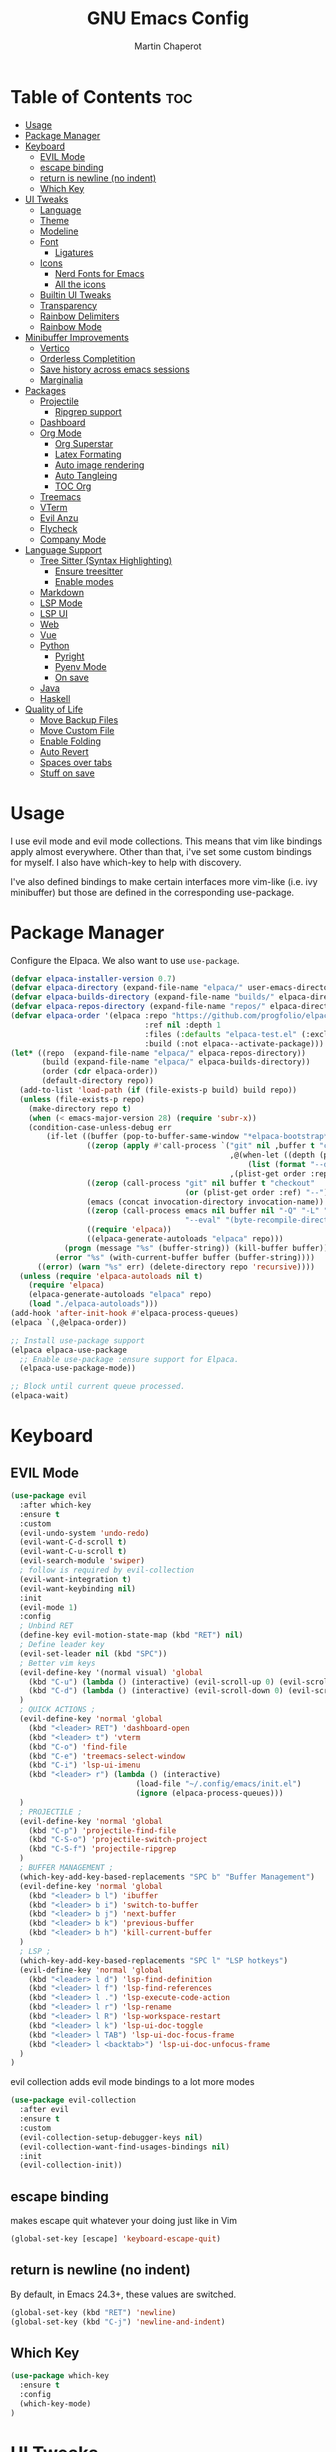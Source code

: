#+TITLE: GNU Emacs Config
#+AUTHOR: Martin Chaperot
#+PROPERTY: header-args :tangle init.el
#+STARTUP: overview

* Table of Contents :toc:
- [[#usage][Usage]]
- [[#package-manager][Package Manager]]
- [[#keyboard][Keyboard]]
  - [[#evil-mode][EVIL Mode]]
  - [[#escape-binding][escape binding]]
  - [[#return-is-newline-no-indent][return is newline (no indent)]]
  - [[#which-key][Which Key]]
- [[#ui-tweaks][UI Tweaks]]
  - [[#language][Language]]
  - [[#theme][Theme]]
  - [[#modeline][Modeline]]
  - [[#font][Font]]
    - [[#ligatures][Ligatures]]
  - [[#icons][Icons]]
    - [[#nerd-fonts-for-emacs][Nerd Fonts for Emacs]]
    - [[#all-the-icons][All the icons]]
  - [[#builtin-ui-tweaks][Builtin UI Tweaks]]
  - [[#transparency][Transparency]]
  - [[#rainbow-delimiters][Rainbow Delimiters]]
  - [[#rainbow-mode][Rainbow Mode]]
- [[#minibuffer-improvements][Minibuffer Improvements]]
  - [[#vertico][Vertico]]
  - [[#orderless-completition][Orderless Completition]]
  - [[#save-history-across-emacs-sessions][Save history across emacs sessions]]
  - [[#marginalia][Marginalia]]
- [[#packages][Packages]]
  - [[#projectile][Projectile]]
    - [[#ripgrep-support][Ripgrep support]]
  - [[#dashboard][Dashboard]]
  - [[#org-mode][Org Mode]]
    - [[#org-superstar][Org Superstar]]
    - [[#latex-formating][Latex Formating]]
    - [[#auto-image-rendering][Auto image rendering]]
    - [[#auto-tangleing][Auto Tangleing]]
    - [[#toc-org][TOC Org]]
  - [[#treemacs][Treemacs]]
  - [[#vterm][VTerm]]
  - [[#evil-anzu][Evil Anzu]]
  - [[#flycheck][Flycheck]]
  - [[#company-mode][Company Mode]]
- [[#language-support][Language Support]]
  - [[#tree-sitter-syntax-highlighting][Tree Sitter (Syntax Highlighting)]]
    - [[#ensure-treesitter][Ensure treesitter]]
    - [[#enable-modes][Enable modes]]
  - [[#markdown][Markdown]]
  - [[#lsp-mode][LSP Mode]]
  - [[#lsp-ui][LSP UI]]
  - [[#web][Web]]
  - [[#vue][Vue]]
  - [[#python][Python]]
    - [[#pyright][Pyright]]
    - [[#pyenv-mode][Pyenv Mode]]
    - [[#on-save][On save]]
  - [[#java][Java]]
  - [[#haskell][Haskell]]
- [[#quality-of-life][Quality of Life]]
  - [[#move-backup-files][Move Backup Files]]
  - [[#move-custom-file][Move Custom File]]
  - [[#enable-folding][Enable Folding]]
  - [[#auto-revert][Auto Revert]]
  - [[#spaces-over-tabs][Spaces over tabs]]
  - [[#stuff-on-save][Stuff on save]]

* Usage
I use evil mode and evil mode collections. This means that vim like bindings apply almost everywhere.
Other than that, i've set some custom bindings for myself. I also have which-key to help with discovery.

I've also defined bindings to make certain interfaces more vim-like (i.e. ivy minibuffer) but those are defined in the corresponding use-package.
* Package Manager
Configure the Elpaca. We also want to use ~use-package~.
#+begin_src emacs-lisp
(defvar elpaca-installer-version 0.7)
(defvar elpaca-directory (expand-file-name "elpaca/" user-emacs-directory))
(defvar elpaca-builds-directory (expand-file-name "builds/" elpaca-directory))
(defvar elpaca-repos-directory (expand-file-name "repos/" elpaca-directory))
(defvar elpaca-order '(elpaca :repo "https://github.com/progfolio/elpaca.git"
                              :ref nil :depth 1
                              :files (:defaults "elpaca-test.el" (:exclude "extensions"))
                              :build (:not elpaca--activate-package)))
(let* ((repo  (expand-file-name "elpaca/" elpaca-repos-directory))
       (build (expand-file-name "elpaca/" elpaca-builds-directory))
       (order (cdr elpaca-order))
       (default-directory repo))
  (add-to-list 'load-path (if (file-exists-p build) build repo))
  (unless (file-exists-p repo)
    (make-directory repo t)
    (when (< emacs-major-version 28) (require 'subr-x))
    (condition-case-unless-debug err
        (if-let ((buffer (pop-to-buffer-same-window "*elpaca-bootstrap*"))
                 ((zerop (apply #'call-process `("git" nil ,buffer t "clone"
                                                 ,@(when-let ((depth (plist-get order :depth)))
                                                     (list (format "--depth=%d" depth) "--no-single-branch"))
                                                 ,(plist-get order :repo) ,repo))))
                 ((zerop (call-process "git" nil buffer t "checkout"
                                       (or (plist-get order :ref) "--"))))
                 (emacs (concat invocation-directory invocation-name))
                 ((zerop (call-process emacs nil buffer nil "-Q" "-L" "." "--batch"
                                       "--eval" "(byte-recompile-directory \".\" 0 'force)")))
                 ((require 'elpaca))
                 ((elpaca-generate-autoloads "elpaca" repo)))
            (progn (message "%s" (buffer-string)) (kill-buffer buffer))
          (error "%s" (with-current-buffer buffer (buffer-string))))
      ((error) (warn "%s" err) (delete-directory repo 'recursive))))
  (unless (require 'elpaca-autoloads nil t)
    (require 'elpaca)
    (elpaca-generate-autoloads "elpaca" repo)
    (load "./elpaca-autoloads")))
(add-hook 'after-init-hook #'elpaca-process-queues)
(elpaca `(,@elpaca-order))

;; Install use-package support
(elpaca elpaca-use-package
  ;; Enable use-package :ensure support for Elpaca.
  (elpaca-use-package-mode))

;; Block until current queue processed.
(elpaca-wait)
#+end_src
* Keyboard
** EVIL Mode
#+begin_src emacs-lisp
(use-package evil
  :after which-key
  :ensure t
  :custom
  (evil-undo-system 'undo-redo)
  (evil-want-C-d-scroll t)
  (evil-want-C-u-scroll t)
  (evil-search-module 'swiper)
  ; follow is required by evil-collection
  (evil-want-integration t)
  (evil-want-keybinding nil)
  :init
  (evil-mode 1)
  :config
  ; Unbind RET
  (define-key evil-motion-state-map (kbd "RET") nil)
  ; Define leader key
  (evil-set-leader nil (kbd "SPC"))
  ; Better vim keys
  (evil-define-key '(normal visual) 'global
    (kbd "C-u") (lambda () (interactive) (evil-scroll-up 0) (evil-scroll-line-to-center nil))
    (kbd "C-d") (lambda () (interactive) (evil-scroll-down 0) (evil-scroll-line-to-center nil))
  )
  ; QUICK ACTIONS ;
  (evil-define-key 'normal 'global
    (kbd "<leader> RET") 'dashboard-open
    (kbd "<leader> t") 'vterm
    (kbd "C-o") 'find-file
    (kbd "C-e") 'treemacs-select-window
    (kbd "C-i") 'lsp-ui-imenu
    (kbd "<leader> r") (lambda () (interactive)
                            (load-file "~/.config/emacs/init.el")
                            (ignore (elpaca-process-queues)))
  )
  ; PROJECTILE ;
  (evil-define-key 'normal 'global
    (kbd "C-p") 'projectile-find-file
    (kbd "C-S-o") 'projectile-switch-project
    (kbd "C-S-f") 'projectile-ripgrep
  )
  ; BUFFER MANAGEMENT ;
  (which-key-add-key-based-replacements "SPC b" "Buffer Management")
  (evil-define-key 'normal 'global
    (kbd "<leader> b l") 'ibuffer
    (kbd "<leader> b i") 'switch-to-buffer
    (kbd "<leader> b j") 'next-buffer
    (kbd "<leader> b k") 'previous-buffer
    (kbd "<leader> b h") 'kill-current-buffer
  )
  ; LSP ;
  (which-key-add-key-based-replacements "SPC l" "LSP hotkeys")
  (evil-define-key 'normal 'global
    (kbd "<leader> l d") 'lsp-find-definition
    (kbd "<leader> l f") 'lsp-find-references
    (kbd "<leader> l .") 'lsp-execute-code-action
    (kbd "<leader> l r") 'lsp-rename
    (kbd "<leader> l R") 'lsp-workspace-restart
    (kbd "<leader> l k") 'lsp-ui-doc-toggle
    (kbd "<leader> l TAB") 'lsp-ui-doc-focus-frame
    (kbd "<leader> l <backtab>") 'lsp-ui-doc-unfocus-frame
  )
)
#+end_src
evil collection adds evil mode bindings to a lot more modes
#+begin_src emacs-lisp
(use-package evil-collection
  :after evil
  :ensure t
  :custom
  (evil-collection-setup-debugger-keys nil)
  (evil-collection-want-find-usages-bindings nil)
  :init
  (evil-collection-init))
#+end_src
** escape binding
makes escape quit whatever your doing just like in Vim
#+begin_src emacs-lisp
(global-set-key [escape] 'keyboard-escape-quit)
#+end_src
** return is newline (no indent)
By default, in Emacs 24.3+, these values are switched.
#+begin_src emacs-lisp
(global-set-key (kbd "RET") 'newline)
(global-set-key (kbd "C-j") 'newline-and-indent)
#+end_src
** Which Key
#+begin_src emacs-lisp
(use-package which-key
  :ensure t
  :config
  (which-key-mode)
)
#+end_src
* UI Tweaks
** Language
#+begin_src emacs-lisp
(set-locale-environment "en_US.UTF-8")
(set-language-environment "English")
(setenv "LANG" "en_US.UTF-8")
#+end_src
** Theme
As always, I use the dracula theme (the one from doom-themes looks much better)
#+begin_src emacs-lisp
(use-package dracula-theme
  :ensure t
  :config
  (load-theme 'dracula t)
)
#+end_src
** Modeline
[[https://github.com/seagle0128/doom-modeline?tab=readme-ov-file#screenshots][Doom Modeline]]
#+begin_src emacs-lisp
(use-package doom-modeline
  :ensure t
  :init
  (doom-modeline-mode 1)
  :custom
  (doom-modeline-height 25)
  (doom-modeline-hud t)
  (doom-modeline-modal-modern-icon nil)
  (doom-modeline-always-show-macro-register t)
  (doom-modeline-unicode-fallback t)
  (doom-modeline-enable-word-count t)
)
#+end_src
** Font
#+begin_src emacs-lisp
(add-to-list 'default-frame-alist '(font . "JetBrainsMono Nerd Font-11"))
(set-face-attribute 'default nil :font "JetBrainsMono Nerd Font-11")
#+end_src
*** Ligatures
#+begin_src emacs-lisp
(use-package ligature
  :ensure t
  :config
  (ligature-set-ligatures 't '("www"))
  ;; Enable traditional ligature support in eww-mode, if the
  ;; `variable-pitch' face supports it
  (ligature-set-ligatures 'eww-mode '("ff" "fi" "ffi"))
  ;; Enable all Cascadia Code ligatures in programming modes
  (ligature-set-ligatures 'prog-mode '("|||>" "<|||" "<==>" "<!--" "####" "~~>" "***" "||=" "||>"
                                       ":::" "::=" "=:=" "===" "==>" "=!=" "=>>" "=<<" "=/=" "!=="
                                       "!!." ">=>" ">>=" ">>>" ">>-" ">->" "->>" "-->" "---" "-<<"
                                       "<~~" "<~>" "<*>" "<||" "<|>" "<$>" "<==" "<=>" "<=<" "<->"
                                       "<--" "<-<" "<<=" "<<-" "<<<" "<+>" "</>" "###" "#_(" "..<"
                                       "..." "+++" "/==" "///" "_|_" "www" "&&" "^=" "~~" "~@" "~="
                                       "~>" "~-" "**" "*>" "*/" "||" "|}" "|]" "|=" "|>" "|-" "{|"
                                       "[|" "]#" "::" ":=" ":>" ":<" "$>" "==" "=>" "!=" "!!" ">:"
                                       ">=" ">>" ">-" "-~" "-|" "->" "--" "-<" "<~" "<*" "<|" "<:"
                                       "<$" "<=" "<>" "<-" "<<" "<+" "</" "#{" "#[" "#:" "#=" "#!"
                                       "##" "#(" "#?" "#_" "%%" ".=" ".-" ".." ".?" "+>" "++" "?:"
                                       "?=" "?." "??" ";;" "/*" "/=" "/>" "//" "__" "~~" "(*" "*)"
                                       "\\\\" "://"))
  (global-ligature-mode 't)
)
#+end_src
** Icons
*** [[https://github.com/rainstormstudio/nerd-icons.el][Nerd Fonts for Emacs]]
#+begin_src emacs-lisp
(use-package nerd-icons
  :ensure t
 )
#+end_src
*** All the icons
#+begin_src emacs-lisp
(use-package all-the-icons :ensure t)

(use-package all-the-icons-dired
  :ensure t
  :hook (dired-mode . (lambda () (all-the-icons-dired-mode t))))
#+end_src
** Builtin UI Tweaks
#+begin_src emacs-lisp
(setq inhibit-startup-message t)

(scroll-bar-mode -1)
(tool-bar-mode -1)
(tooltip-mode -1)

(menu-bar-mode -1)

(setq-default vertical-scroll-bar nil)

;; Line numbers
(column-number-mode)
(setq-default display-line-numbers 'relative)

;; Disable dialogs/popup windows'
(setq use-file-dialog nil)   ;; No file dialog
(setq use-dialog-box nil)    ;; No dialog box
(setq pop-up-windows nil)    ;; No popup windows

;; remove line wrap
(setq-default truncate-lines t)
#+end_src
** Transparency
#+begin_src emacs-lisp
(set-frame-parameter nil 'alpha-background 75)
(add-to-list 'default-frame-alist '(alpha-background . 75))
#+end_src
** Rainbow Delimiters
Makes ~(~, ~[~, and ~{~ rainbow!
#+begin_src emacs-lisp
(use-package rainbow-delimiters
  :ensure t
  :hook (prog-mode . rainbow-delimiters-mode))
#+end_src
** Rainbow Mode
Displays the color for any hex (i.e. #0000FF)
#+begin_src emacs-lisp
(use-package rainbow-mode
  :ensure t
  :hook org-mode prog-mode)
#+end_src
* Minibuffer Improvements
Various improvements to the minibuffer
** Vertico
#+begin_src emacs-lisp
(use-package vertico
  :ensure t
  :bind (:map vertico-map
          ("C-j" . vertico-next)
          ("C-k" . vertico-previous)
          ; These are backwards... interesting
          ("C-d" . vertico-scroll-up)
          ("C-u" . vertico-scroll-down)
        )
  :custom
  (vertico-cycle t)
  :init
  (vertico-mode))
#+end_src
** Orderless Completition
#+begin_src emacs-lisp
(use-package orderless
  :ensure t
  :init
  (setq completion-styles '(orderless basic emacs22))
)
#+end_src
** Save history across emacs sessions
#+begin_src emacs-lisp
(use-package savehist
  :init
  (savehist-mode))
#+end_src
** Marginalia
Tooltips to the right of options in the minibuffer
#+begin_src emacs-lisp
(use-package marginalia
  :ensure t
  :init
  (marginalia-mode))
#+end_src
* Packages
** Projectile
[[https://github.com/bbatsov/projectile][Projectile Github]]
#+begin_src emacs-lisp
(use-package projectile
  :ensure t
  :config
  (projectile-mode 1))
#+end_src
*** Ripgrep support
#+begin_src emacs-lisp
(use-package ripgrep :ensure t)
#+end_src
** Dashboard
[[https://github.com/emacs-dashboard/emacs-dashboard][Emacs Dashboard]]
#+begin_src emacs-lisp
(use-package dashboard
  :ensure t
  :requires (nerd-icons projectile)
  :hook (dashboard-mode . (lambda () (setq display-line-numbers nil)))
  :custom
  (dashboard-banner-logo-title nil)
  (dashboard-startup-banner "~/.config/emacs/logo.txt")
  (dashboard-display-icons-p t)
  (dashboard-center-content t)
  (dashboard-icon-type 'nerd-icons)
  (dashboard-set-heading-icons t)
  (dashboard-set-file-icons t)
  (dashboard-projects-backend 'projectile)
  (dashboard-items '((projects . 10)
                     (recents  . 10)))
  :config
  (dashboard-setup-startup-hook))
#+end_src
Auto open dashboard
#+begin_src emacs-lisp
(setq initial-buffer-choice (lambda () (get-buffer-create dashboard-buffer-name)))
#+end_src
** Org Mode
#+begin_src emacs-lisp
(use-package org
  :after evil
  :ensure t
  :custom
  (org-hide-emphasis-markers t)
  (org-startup-indented t)
  (org-startup-with-latex-preview t)
  (org-startup-with-inline-images t)
  (org-image-actual-width '(0.5))
  (org-edit-src-content-indentation 0)
  (org-hide-leading-stars t)
  (org-return-follows-link t)
  :config
  (custom-set-faces
    '(org-level-1 ((t (:inherit outline-1 :height 1.5))))
    '(org-level-2 ((t (:inherit outline-2 :height 1.3))))
    '(org-level-3 ((t (:inherit outline-3 :height 1.1))))
    '(org-level-4 ((t (:inherit outline-4 :height 1.0))))
    '(org-level-5 ((t (:inherit outline-5 :height 1.0))))
  )
  (evil-define-key 'normal 'org-mode-map (kbd "<leader> i") 'org-edit-special)
)
#+end_src
*** Org Superstar
~org-superstar~ handles the nice rendering of bullets in headers and lists
#+begin_src emacs-lisp
(use-package org-superstar
  :ensure t
  :after org
  :hook (org-mode . (lambda () (org-superstar-mode 1)))
  :config
  (setq org-superstar-leading-bullet "  ")
  (setq org-superstar-special-todo-items t))
#+end_src
*** Latex Formating
#+begin_src emacs-lisp
(setq org-format-latex-options
  '(:foreground default
    :background default
    :scale 3
    :html-foreground "Black"
    :html-background "Transparent"
    :html-scale 1.0
    :matchers ("begin" "$1" "$" "$$" "\\(" "\\[")))
(add-hook 'org-mode-hook
  (lambda ()
      (add-hook 'after-save-hook 'org-latex-preview nil 'make-local)))
#+end_src
*** Auto image rendering
#+begin_src emacs-lisp
(add-hook 'org-mode-hook
  (lambda ()
      (add-hook 'after-save-hook (lambda () (org-display-inline-images)))))
#+end_src
*** Auto Tangleing
Automatically tangles my org files
#+begin_src emacs-lisp
(add-hook 'org-mode-hook
    (lambda ()
        (add-hook 'after-save-hook #'org-babel-tangle
                nil 'make-it-local)))
#+end_src
*** TOC Org
Allows for table of contents in org files
#+begin_src emacs-lisp
(use-package toc-org
  :ensure t
  :after org
  :hook (org-mode . toc-org-mode)
  :custom
  (toc-org-max-depth 3) ; default 2
)
#+end_src
** Treemacs
#+begin_src emacs-lisp
(use-package treemacs
  :ensure t
  :defer t
  :init
  (with-eval-after-load 'winum
    (define-key winum-keymap (kbd "M-0") #'treemacs-select-window))
  :config
  (progn
    (setq treemacs-collapse-dirs                   (if treemacs-python-executable 3 0)
          treemacs-deferred-git-apply-delay        0.5
          treemacs-directory-name-transformer      #'identity
          treemacs-display-in-side-window          t
          treemacs-eldoc-display                   'simple
          treemacs-file-event-delay                2000
          treemacs-file-extension-regex            treemacs-last-period-regex-value
          treemacs-file-follow-delay               0.2
          treemacs-file-name-transformer           #'identity
          treemacs-follow-after-init               t
          treemacs-expand-after-init               t
          treemacs-find-workspace-method           'find-for-file-or-pick-first
          treemacs-git-command-pipe                ""
          treemacs-goto-tag-strategy               'refetch-index
          treemacs-header-scroll-indicators        '(nil . "^^^^^^")
          treemacs-hide-dot-git-directory          t
          treemacs-indentation                     2
          treemacs-indentation-string              " "
          treemacs-is-never-other-window           nil
          treemacs-max-git-entries                 5000
          treemacs-missing-project-action          'ask
          treemacs-move-forward-on-expand          nil
          treemacs-no-png-images                   nil
          treemacs-no-delete-other-windows         t
          treemacs-project-follow-cleanup          nil
          treemacs-persist-file                    (expand-file-name ".cache/treemacs-persist" user-emacs-directory)
          treemacs-position                        'right
          treemacs-read-string-input               'from-child-frame
          treemacs-recenter-distance               0.1
          treemacs-recenter-after-file-follow      nil
          treemacs-recenter-after-tag-follow       nil
          treemacs-recenter-after-project-jump     'always
          treemacs-recenter-after-project-expand   'on-distance
          treemacs-litter-directories              '("/node_modules" "/.venv" "/.cask")
          treemacs-project-follow-into-home        nil
          treemacs-show-cursor                     nil
          treemacs-show-hidden-files               t
          treemacs-silent-filewatch                nil
          treemacs-silent-refresh                  nil
          treemacs-sorting                         'alphabetic-asc
          treemacs-select-when-already-in-treemacs 'move-back
          treemacs-space-between-root-nodes        t
          treemacs-tag-follow-cleanup              t
          treemacs-tag-follow-delay                1.5
          treemacs-text-scale                      nil
          treemacs-user-mode-line-format           nil
          treemacs-user-header-line-format         nil
          treemacs-wide-toggle-width               70
          treemacs-width                           35
          treemacs-width-increment                 1
          treemacs-width-is-initially-locked       t
          treemacs-workspace-switch-cleanup        nil)

    ;; The default width and height of the icons is 22 pixels. If you are
    ;; using a Hi-DPI display, uncomment this to double the icon size.
    ;;(treemacs-resize-icons 44)

    (treemacs-follow-mode t)
    (treemacs-filewatch-mode t)
    (treemacs-fringe-indicator-mode 'always)
    (when treemacs-python-executable
      (treemacs-git-commit-diff-mode t))

    (pcase (cons (not (null (executable-find "git")))
                 (not (null treemacs-python-executable)))
      (`(t . t)
       (treemacs-git-mode 'deferred))
      (`(t . _)
       (treemacs-git-mode 'simple)))

    (treemacs-hide-gitignored-files-mode nil)))

(use-package treemacs-evil
  :after (treemacs evil)
  :ensure t)

(use-package treemacs-projectile
  :after (treemacs projectile)
  :ensure t)

(use-package treemacs-icons-dired
  :hook (dired-mode . treemacs-icons-dired-enable-once)
  :ensure t)

(use-package treemacs-magit
  :after (treemacs magit)
  :ensure t)
#+end_src
** VTerm
#+begin_src emacs-lisp
(use-package vterm
  :ensure t
  :hook (vterm-mode . (lambda () (setq display-line-numbers nil)))
  :custom
  (vterm-kill-buffer-on-exit t)
)
#+end_src
** Evil Anzu
Anzu is a package that displays the current match count + total count in the mode line
#+begin_src emacs-lisp
(use-package evil-anzu
  :ensure t
  :after (evil)
)
(use-package anzu
  :ensure t
  :config
  (global-anzu-mode +1)
)
#+end_src
** Flycheck
Modern on-the-fly syntax checking extension. [[https://github.com/flycheck/flycheck][Github]]
#+begin_src emacs-lisp
(use-package flycheck
  :ensure t
  :config
  (global-flycheck-mode)
)
#+end_src
** Company Mode
A text completion framework
#+begin_src emacs-lisp
(use-package company
  :ensure t
  :config
  (setq company-minimum-prefix-length 1)
  (push 'company-yasnippet company-backends)
  (company-mode)
)
#+end_src
* Language Support
** Tree Sitter (Syntax Highlighting)
*** Ensure treesitter
#+begin_src emacs-lisp
(require 'treesit)
(customize-set-variable 'treesit-font-lock-level 4)
#+end_src
*** Enable modes
#+begin_src emacs-lisp
(use-package treesit-auto
  :ensure t
  :config
  (treesit-auto-add-to-auto-mode-alist 'all)
  (global-treesit-auto-mode))
#+end_src
** Markdown
[[https://jblevins.org/projects/markdown-mode][markdown-mode documentation]]
#+begin_src emacs-lisp
(use-package markdown-mode :ensure t)
#+end_src

** LSP Mode
#+begin_src emacs-lisp
(use-package lsp-mode
  :ensure t
  :hook (
    (css-ts-mode . lsp)
    (typescript-ts-mode . lsp)
  )
  :commands lsp
)
#+end_src
** LSP UI
#+begin_src emacs-lisp
(use-package lsp-ui
  :ensure t
  :hook (lsp-ui-doc-frame-mode . (lambda () (setq display-line-numbers nil)))
  :custom
  (lsp-ui-doc-position 'at-point)
  :config
  (add-to-list 'lsp-ui-doc-frame-parameters '(alpha-background . 100))
)
#+end_src
** Web
#+begin_src emacs-lisp
(use-package web-mode
  :ensure t
  :hook (
    (html-mode . web-mode)
    (mhtml-mode . web-mode)
    (web-mode . lsp)
  )
  :init
  (add-to-list 'auto-mode-alist '("\\.vue\\'" . web-mode))
  (setf (alist-get 'web-mode lsp--formatting-indent-alist) 'web-mode-code-indent-offset)
)
#+end_src
** Vue
#+begin_src emacs-lisp
(defun vue-on-save ()
  "Run a CLI command on .vue files before saving, in the file's directory."
  (interactive)
  (when (string-match-p "\\.vue\\'" buffer-file-name)
    (cd (projectile-project-root))
    (start-process "vue-on-save" "*vue-on-save*" "node" "./node_modules/.bin/vue-cli-service" "lint" (shell-quote-argument buffer-file-name))))

(add-hook 'after-save-hook 'vue-on-save)
#+end_src
** Python
*** Pyright
#+begin_src emacs-lisp
(use-package lsp-pyright
  :ensure t
  :hook
  (python-ts-mode . (lambda () (lsp)))
  :init
  (setq lsp-pyright-multi-root nil)
)
#+end_src
*** Pyenv Mode
#+begin_src emacs-lisp
(use-package pyenv-mode
  :ensure t
  :config
  (setq exec-path (append exec-path '("~/.pyenv/bin")))
  (pyenv-mode)
)
#+end_src
*** On save
#+begin_src emacs-lisp
(defun python-on-save ()
  "Run a CLI command on .vue files before saving, in the file's directory."
  (interactive)
  (when (string-match-p "\\.py\\'" buffer-file-name)
    (cd (projectile-project-root))
    (start-process-shell-command "python-on-save" "*python-on-save*" (concat ". ~/.local/bin/lazy-pyenv; isort -l 240 " buffer-file-name "; black " buffer-file-name))))

(add-hook 'after-save-hook 'python-on-save)
#+end_src
** Java
LSP Java
#+begin_src emacs-lisp
(use-package lsp-java
  :ensure t
  :hook (java-ts-mode . lsp)
)
#+end_src

** Haskell
#+begin_src emacs-lisp
(use-package haskell-mode
  :ensure t
)
#+end_src
* Quality of Life
This is where I make quality of life tweaks to emacs without adding packages!
Pure vanilla Emacs here!
** Move Backup Files
#+begin_src emacs-lisp
(setq backup-directory-alist '(("." . "~/.config/emacs/backup"))
      backup-by-copying      t  ; Don't de-link hard links
      version-control        t  ; Use version numbers on backups
      delete-old-versions    t  ; Automatically delete excess backups:
      kept-new-versions      20 ; how many of the newest versions to keep
      kept-old-versions      2) ; and how many of the old
#+end_src
** Move Custom File
#+begin_src emacs-lisp
(setq custom-file "~/.config/emacs/emacs-custom.el")
(ignore-errors (load custom-file))
#+end_src
** Enable Folding
#+begin_src emacs-lisp
(add-hook 'prog-mode-hook 'outline-minor-mode)
#+end_src
** Auto Revert
#+begin_src emacs-lisp
(global-auto-revert-mode)
#+end_src
** Spaces over tabs
#+begin_src emacs-lisp
(setq-default indent-tabs-mode nil)
#+end_src
** Stuff on save
On save, we want to:
- Format whitespace

#+begin_src emacs-lisp
(add-hook 'before-save-hook
    (lambda ()
        (whitespace-cleanup)
    )
)
#+end_src
